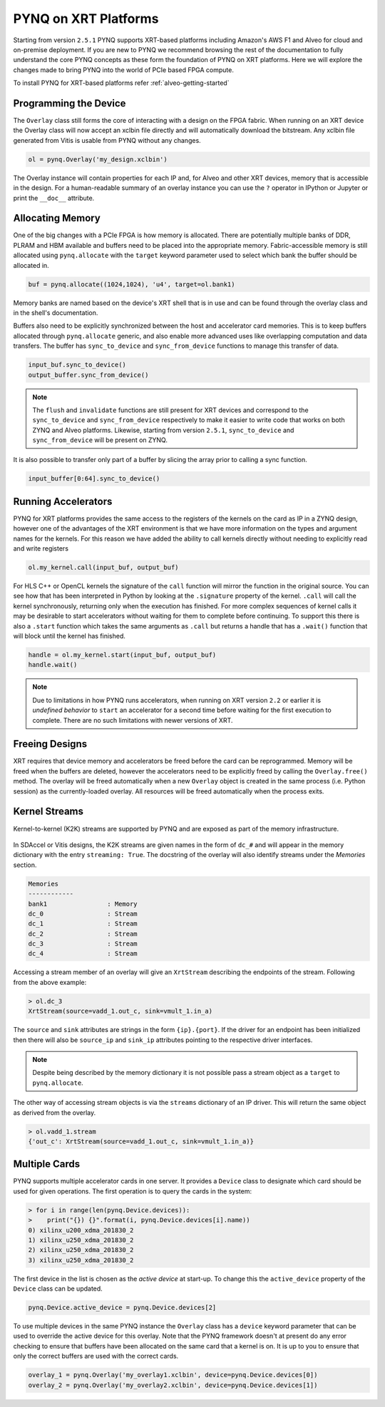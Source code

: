 PYNQ on XRT Platforms
=====================

Starting from version ``2.5.1`` PYNQ supports XRT-based platforms including 
Amazon's AWS F1 and Alveo for cloud and on-premise deployment.
If you are new to PYNQ we recommend browsing the rest of the documentation to
fully understand the core PYNQ concepts as these form the foundation of PYNQ
on XRT platforms. Here we will explore the changes made to bring PYNQ into the
world of PCIe based FPGA compute.

To install PYNQ for XRT-based platforms refer :ref:`alveo-getting-started`

Programming the Device
----------------------

The ``Overlay`` class still forms the core of interacting with a design on the
FPGA fabric. When running on an XRT device the Overlay class will now accept
an xclbin file directly and will automatically download the bitstream. 
Any xclbin file generated from Vitis is usable from PYNQ without any changes.

.. code:: python

    ol = pynq.Overlay('my_design.xclbin')

The Overlay instance will contain properties for each IP and, for Alveo and 
other XRT devices, memory that is accessible in the design. For a 
human-readable summary of an overlay instance you can use the ``?`` operator in 
IPython or Jupyter or print the ``__doc__`` attribute.

Allocating Memory
-----------------

One of the big changes with a PCIe FPGA is how memory is allocated. There are
potentially multiple banks of DDR, PLRAM and HBM available and buffers need to
be placed into the appropriate memory. Fabric-accessible memory is still
allocated using ``pynq.allocate`` with the ``target`` keyword parameter
used to select which bank the buffer should be allocated in.

.. code:: python

    buf = pynq.allocate((1024,1024), 'u4', target=ol.bank1)

Memory banks are named based on the device's XRT shell that is in use and can
be found through the overlay class and in the shell's documentation.

Buffers also need to be explicitly synchronized between the host and
accelerator card memories. This is to keep buffers allocated through 
``pynq.allocate`` generic, and also enable more advanced uses like overlapping
computation and data transfers. The buffer has ``sync_to_device`` and
``sync_from_device`` functions to manage this transfer of data. 

.. code:: python

    input_buf.sync_to_device()
    output_buffer.sync_from_device()

.. note:: The ``flush`` and ``invalidate`` functions are still present for XRT 
    devices and correspond to the ``sync_to_device`` and ``sync_from_device`` 
    respectively to make it easier to write code that works on both ZYNQ and 
    Alveo platforms. Likewise, starting from version ``2.5.1``, 
    ``sync_to_device`` and ``sync_from_device`` will be present on ZYNQ.

It is also possible to transfer only part of a buffer by slicing the array
prior to calling a sync function.

.. code:: python

    input_buffer[0:64].sync_to_device()

Running Accelerators
--------------------

PYNQ for XRT platforms provides the same access to the registers of the kernels
on the card as IP in a ZYNQ design, however one of the advantages of the XRT
environment is that we have more information on the types and argument names
for the kernels. For this reason we have added the ability to call kernels
directly without needing to explicitly read and write registers

.. code:: python

    ol.my_kernel.call(input_buf, output_buf)

For HLS C++ or OpenCL kernels the signature of the ``call`` function will
mirror the function in the original source. You can see how that has been
interpreted in Python by looking at the ``.signature`` property of the kernel.
``.call`` will call the kernel synchronously, returning only when the
execution has finished. For more complex sequences of kernel calls it may
be desirable to start accelerators without waiting for them to complete
before continuing. To support this there is also a ``.start`` function
which takes the same arguments as ``.call`` but returns a handle that has a
``.wait()`` function that will block until the kernel has finished. 


.. code:: python

    handle = ol.my_kernel.start(input_buf, output_buf)
    handle.wait()

.. note:: Due to limitations in how PYNQ runs accelerators, when running on XRT 
    version ``2.2`` or earlier it is *undefined behavior* to ``start`` an 
    accelerator for a second time before waiting for the first execution to 
    complete. There are no such limitations with newer versions of XRT.

Freeing Designs
---------------

XRT requires that device memory and accelerators be freed before the card can
be reprogrammed. Memory will be freed when the buffers are deleted, however the
accelerators need to be explicitly freed by calling the ``Overlay.free()``
method. The overlay will be freed automatically when a new ``Overlay`` object
is created in the same process (i.e. Python session) as the currently-loaded 
overlay. All resources will be freed automatically when the process exits.

Kernel Streams
--------------

Kernel-to-kernel (K2K) streams are supported by PYNQ and are exposed as part of
the memory infrastructure.

   .. image:: ../images/k2k_streams.png
      :align: center

In SDAccel or Vitis designs, the K2K streams are
given names in the form of ``dc_#`` and will appear in the memory dictionary
with the entry ``streaming: True``. The docstring of the overlay will also
identify streams under the *Memories* section.

.. code-block:: console

    Memories
    ------------
    bank1                : Memory
    dc_0                 : Stream
    dc_1                 : Stream
    dc_2                 : Stream
    dc_3                 : Stream
    dc_4                 : Stream

Accessing a stream member of an overlay will give an ``XrtStream`` describing
the endpoints of the stream. Following from the above example:

.. code:: python

    > ol.dc_3
    XrtStream(source=vadd_1.out_c, sink=vmult_1.in_a)

The ``source`` and ``sink`` attributes are strings in the form ``{ip}.{port}``.
If the driver for an endpoint has been initialized then there will also be
``source_ip`` and ``sink_ip`` attributes pointing to the respective driver
interfaces.

.. note:: Despite being described by the memory dictionary it is not possible
    pass a stream object as a ``target`` to ``pynq.allocate``.

The other way of accessing stream objects is via the ``streams`` dictionary of
an IP driver. This will return the same object as derived from the overlay.

.. code:: python

    > ol.vadd_1.stream
    {'out_c': XrtStream(source=vadd_1.out_c, sink=vmult_1.in_a)}


Multiple Cards
--------------

PYNQ supports multiple accelerator cards in one server. It provides a 
``Device`` class to designate which card should be used for given operations. 
The first operation is to query the cards in the system:

.. code:: python

    > for i in range(len(pynq.Device.devices)):
    >    print("{}) {}".format(i, pynq.Device.devices[i].name))
    0) xilinx_u200_xdma_201830_2
    1) xilinx_u250_xdma_201830_2
    2) xilinx_u250_xdma_201830_2
    3) xilinx_u250_xdma_201830_2

The first device in the list is chosen as the *active device* at start-up. To
change this the ``active_device`` property of the ``Device`` class can be
updated.

.. code:: python

    pynq.Device.active_device = pynq.Device.devices[2]

To use multiple devices in the same PYNQ instance the ``Overlay`` class has
a ``device`` keyword parameter that can be used to override the active device
for this overlay. Note that the PYNQ framework doesn't at present do any
error checking to ensure that buffers have been allocated on the same card
that a kernel is on. It is up to you to ensure that only the correct buffers
are used with the correct cards.

.. code:: python

    overlay_1 = pynq.Overlay('my_overlay1.xclbin', device=pynq.Device.devices[0])
    overlay_2 = pynq.Overlay('my_overlay2.xclbin', device=pynq.Device.devices[1])
